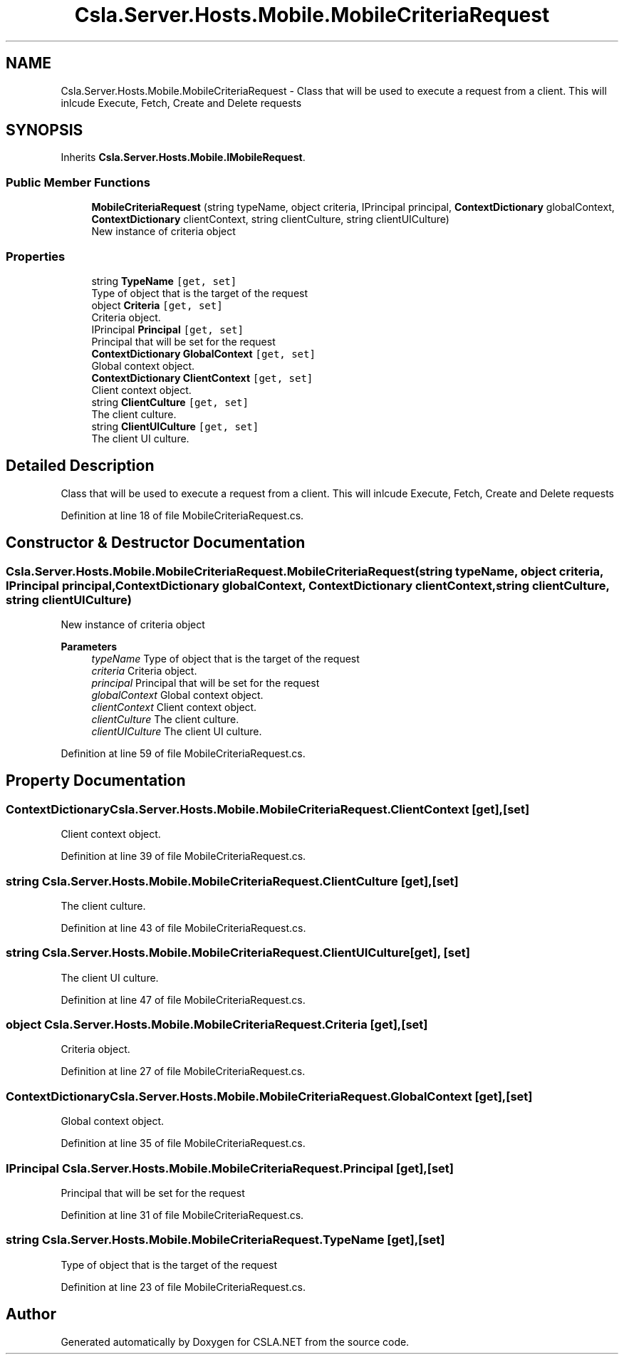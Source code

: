 .TH "Csla.Server.Hosts.Mobile.MobileCriteriaRequest" 3 "Thu Jul 22 2021" "Version 5.4.2" "CSLA.NET" \" -*- nroff -*-
.ad l
.nh
.SH NAME
Csla.Server.Hosts.Mobile.MobileCriteriaRequest \- Class that will be used to execute a request from a client\&. This will inlcude Execute, Fetch, Create and Delete requests  

.SH SYNOPSIS
.br
.PP
.PP
Inherits \fBCsla\&.Server\&.Hosts\&.Mobile\&.IMobileRequest\fP\&.
.SS "Public Member Functions"

.in +1c
.ti -1c
.RI "\fBMobileCriteriaRequest\fP (string typeName, object criteria, IPrincipal principal, \fBContextDictionary\fP globalContext, \fBContextDictionary\fP clientContext, string clientCulture, string clientUICulture)"
.br
.RI "New instance of criteria object "
.in -1c
.SS "Properties"

.in +1c
.ti -1c
.RI "string \fBTypeName\fP\fC [get, set]\fP"
.br
.RI "Type of object that is the target of the request "
.ti -1c
.RI "object \fBCriteria\fP\fC [get, set]\fP"
.br
.RI "Criteria object\&. "
.ti -1c
.RI "IPrincipal \fBPrincipal\fP\fC [get, set]\fP"
.br
.RI "Principal that will be set for the request "
.ti -1c
.RI "\fBContextDictionary\fP \fBGlobalContext\fP\fC [get, set]\fP"
.br
.RI "Global context object\&. "
.ti -1c
.RI "\fBContextDictionary\fP \fBClientContext\fP\fC [get, set]\fP"
.br
.RI "Client context object\&. "
.ti -1c
.RI "string \fBClientCulture\fP\fC [get, set]\fP"
.br
.RI "The client culture\&. "
.ti -1c
.RI "string \fBClientUICulture\fP\fC [get, set]\fP"
.br
.RI "The client UI culture\&. "
.in -1c
.SH "Detailed Description"
.PP 
Class that will be used to execute a request from a client\&. This will inlcude Execute, Fetch, Create and Delete requests 


.PP
Definition at line 18 of file MobileCriteriaRequest\&.cs\&.
.SH "Constructor & Destructor Documentation"
.PP 
.SS "Csla\&.Server\&.Hosts\&.Mobile\&.MobileCriteriaRequest\&.MobileCriteriaRequest (string typeName, object criteria, IPrincipal principal, \fBContextDictionary\fP globalContext, \fBContextDictionary\fP clientContext, string clientCulture, string clientUICulture)"

.PP
New instance of criteria object 
.PP
\fBParameters\fP
.RS 4
\fItypeName\fP Type of object that is the target of the request
.br
\fIcriteria\fP Criteria object\&.
.br
\fIprincipal\fP Principal that will be set for the request
.br
\fIglobalContext\fP Global context object\&.
.br
\fIclientContext\fP Client context object\&.
.br
\fIclientCulture\fP The client culture\&.
.br
\fIclientUICulture\fP The client UI culture\&.
.RE
.PP

.PP
Definition at line 59 of file MobileCriteriaRequest\&.cs\&.
.SH "Property Documentation"
.PP 
.SS "\fBContextDictionary\fP Csla\&.Server\&.Hosts\&.Mobile\&.MobileCriteriaRequest\&.ClientContext\fC [get]\fP, \fC [set]\fP"

.PP
Client context object\&. 
.PP
Definition at line 39 of file MobileCriteriaRequest\&.cs\&.
.SS "string Csla\&.Server\&.Hosts\&.Mobile\&.MobileCriteriaRequest\&.ClientCulture\fC [get]\fP, \fC [set]\fP"

.PP
The client culture\&. 
.PP
Definition at line 43 of file MobileCriteriaRequest\&.cs\&.
.SS "string Csla\&.Server\&.Hosts\&.Mobile\&.MobileCriteriaRequest\&.ClientUICulture\fC [get]\fP, \fC [set]\fP"

.PP
The client UI culture\&. 
.PP
Definition at line 47 of file MobileCriteriaRequest\&.cs\&.
.SS "object Csla\&.Server\&.Hosts\&.Mobile\&.MobileCriteriaRequest\&.Criteria\fC [get]\fP, \fC [set]\fP"

.PP
Criteria object\&. 
.PP
Definition at line 27 of file MobileCriteriaRequest\&.cs\&.
.SS "\fBContextDictionary\fP Csla\&.Server\&.Hosts\&.Mobile\&.MobileCriteriaRequest\&.GlobalContext\fC [get]\fP, \fC [set]\fP"

.PP
Global context object\&. 
.PP
Definition at line 35 of file MobileCriteriaRequest\&.cs\&.
.SS "IPrincipal Csla\&.Server\&.Hosts\&.Mobile\&.MobileCriteriaRequest\&.Principal\fC [get]\fP, \fC [set]\fP"

.PP
Principal that will be set for the request 
.PP
Definition at line 31 of file MobileCriteriaRequest\&.cs\&.
.SS "string Csla\&.Server\&.Hosts\&.Mobile\&.MobileCriteriaRequest\&.TypeName\fC [get]\fP, \fC [set]\fP"

.PP
Type of object that is the target of the request 
.PP
Definition at line 23 of file MobileCriteriaRequest\&.cs\&.

.SH "Author"
.PP 
Generated automatically by Doxygen for CSLA\&.NET from the source code\&.
